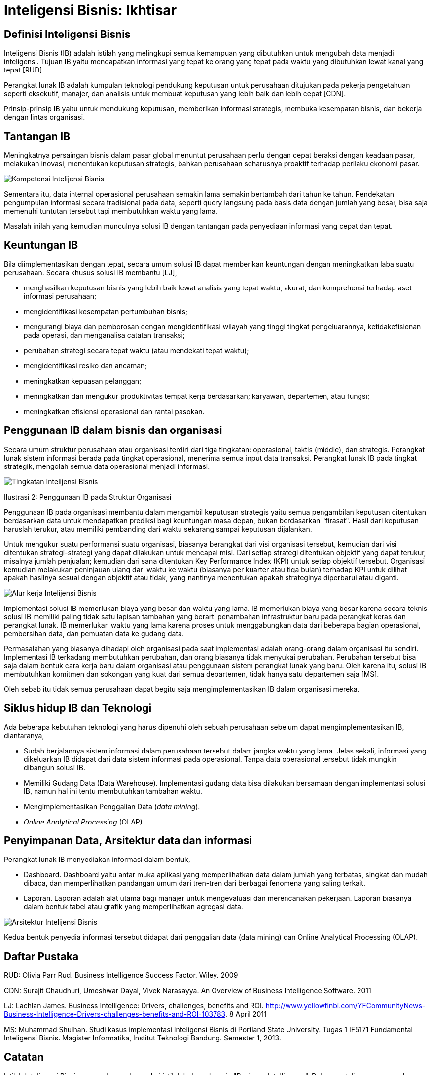=  Inteligensi Bisnis: Ikhtisar

==  Definisi Inteligensi Bisnis

Inteligensi Bisnis (IB) adalah istilah yang melingkupi semua kemampuan yang
dibutuhkan untuk mengubah data menjadi inteligensi.
Tujuan IB yaitu mendapatkan informasi yang tepat ke orang yang tepat pada
waktu yang dibutuhkan lewat kanal yang tepat [RUD].

Perangkat lunak IB adalah kumpulan teknologi pendukung keputusan untuk
perusahaan ditujukan pada pekerja pengetahuan seperti eksekutif, manajer, dan
analisis untuk membuat keputusan yang lebih baik dan lebih cepat [CDN].

Prinsip-prinsip IB yaitu untuk mendukung keputusan, memberikan informasi
strategis, membuka kesempatan bisnis, dan bekerja dengan lintas organisasi.

==  Tantangan IB

Meningkatnya persaingan bisnis dalam pasar global menuntut perusahaan perlu
dengan cepat beraksi dengan keadaan pasar, melakukan inovasi, menentukan
keputusan strategis, bahkan perusahaan seharusnya proaktif terhadap perilaku
ekonomi pasar.

image::https://lh3.googleusercontent.com/4yl7qaomVn4CS7B5t53NbKXPFV73RUnjpS43AFOxeGta7EFVX814YwVfGx_467VG_JRZdswPAbKo7h4L7a2uF0FrT_JH9Gsu2hFLMf1Ht9HsQZsRd6aPpQBiNb2FCols0zau-iqrcx0PXZeTB3rCQ7KUjS9ZLYJRAi3_6D6eQvWiWbzQWXNTmOX1I9mjFUhWll6evA1NyKTmbmCJPAQGN1mj5EzL6NyCJGJYiEEs3GH6sXKB8SuIaoEil9Kp5XzYiAZdrb0ScmLoVYDLCDr_-vu4loqnBNw9fQSu4kQUYEBG22FINPYC6WFTLCsC-hSYjwxQIT5_xmN7EO8Mzn88zVoGOOGQcCI1bOpS693-2cHgx8deOspqz4Sf-HmVGHHjGlNsz8-ytP1_jVwG3uk72byQXAsTRNaYGI0wdrdc4kus8lv4zjXZxBK-fkYudnKLZZQnNvW8bqoFOrXIgKzjbRcu3cHCuiHCH3v14MRoiAUam554Pir5xZoRc_j-4EBjr79TTTSdlW477gdRvYpD_CgjmnYgUNepIkcwXcerGsN4Uoczt2LdAkDQ1GdYKGc4oCsU24AIqwtC_eNhA-YnOKsiXRUgvGC6fWdDsDBBLfzq8e_eCWFBwADgYsr54uZaa3KQGntizFKvumWZ7XxFe9nRjshbX1yCr3M6rPGtdCVUHOIVRwKIbIK9wjPC9ZWBUBePJgHQYDl1KGH8nalAzBSECh2GMatvP2zyG6TJUUVD5WJ6=w446-h229-no[Kompetensi Intelijensi Bisnis]

Sementara itu, data internal operasional perusahaan semakin lama semakin
bertambah dari tahun ke tahun.
Pendekatan pengumpulan informasi secara tradisional pada data, seperti query
langsung pada basis data dengan jumlah yang besar, bisa saja memenuhi tuntutan
tersebut tapi membutuhkan waktu yang lama.

Masalah inilah yang kemudian munculnya solusi IB dengan tantangan pada
penyediaan informasi yang cepat dan tepat.

==  Keuntungan IB

Bila diimplementasikan dengan tepat, secara umum solusi IB dapat memberikan
keuntungan dengan meningkatkan laba suatu perusahaan.
Secara khusus solusi IB membantu [LJ],

*  menghasilkan keputusan bisnis yang lebih baik lewat analisis yang tepat
   waktu, akurat, dan komprehensi terhadap aset informasi perusahaan;

*  mengidentifikasi kesempatan pertumbuhan bisnis;

*  mengurangi biaya dan pemborosan dengan mengidentifikasi wilayah yang tinggi
   tingkat pengeluarannya, ketidakefisienan pada operasi, dan menganalisa
   catatan transaksi;

*  perubahan strategi secara tepat waktu (atau mendekati tepat waktu);

*  mengidentifikasi resiko dan ancaman;

*  meningkatkan kepuasan pelanggan;

*  meningkatkan dan mengukur produktivitas tempat kerja berdasarkan; karyawan,
   departemen, atau fungsi;

*  meningkatkan efisiensi operasional dan rantai pasokan.


==  Penggunaan IB dalam bisnis dan organisasi

Secara umum struktur perusahaan atau organisasi terdiri dari tiga tingkatan:
operasional, taktis (middle), dan strategis.
Perangkat lunak sistem informasi berada pada tingkat operasional, menerima
semua input data transaksi.
Perangkat lunak IB pada tingkat strategik, mengolah semua data operasional
menjadi informasi.

image::https://lh3.googleusercontent.com/Ug7sNjcUDZrd0xS-7ZeF1DunA1NpQnbDKqT9Ilgd1w_lU2_K10vX0XfmU9BzMCZu8GU93BVoOz9H4cW4_JX80_RgQh1Yksj20p-ydSnOcFLpHz7J3AxbvZcPoPUG6KnYnp1T_ve700dH4ywOm7hB5a6qp3HF15iJqteyV48bXLOeJ0nH3nJ_NerHlJh3JQ4MmMqtfd7xJJM9HtF8Pe8FxvK0O-DA-3VTDb6Zq2v_dBCBKScFPRz1zDielYg8Pv2ExwEDxUa-bYnvxyCzzHINmY4GII7vqiIB4snlF2Mit_lEbEIFEZ5yomIP2yaut-A-JACzmdoeZQyVIFrODzDonBugEAI_rAFR3YC8INM9cJPTVbrUkY7gL37SLd4OJ4rVmg8tbUtPCWXr36W_dqSsvpQReWKp_YzpzRkgQMuOxXvahRizOsZO8D0D4DGGVHwuNaoIl5iZng7VrifuWQxbuHsg3wrIO1w0QPRVF36DWHLr5TbMleC_ZHELnh7ORW9jKuKXL-5LhownDINhQOFA2qttM4mfEbrS1YXoO3HpSAFpBsMHVhLKAaV-HlqfO8wruA3yn5VpH0yOhcpQitbBHY1y6W1BDF3lGYFq6_GAQPCDfzLx6_Q_ae6lqi0J82RQW1jyxOpfm7aCc6sHTMd-yqfhDv7mUFQuaJEJfO8UEksayjIrUgW7HVObyX8KSl2NgpMyChEmg4KvV4A2X3Pp_a0DyOW53cYOUtMjhaOZeAjVfZsO=w632-h246-no[Tingkatan Intelijensi Bisnis]
Ilustrasi 2: Penggunaan IB pada Struktur Organisasi

Penggunaan IB pada organisasi membantu dalam mengambil keputusan strategis
yaitu semua pengambilan keputusan ditentukan berdasarkan data untuk
mendapatkan prediksi bagi keuntungan masa depan, bukan berdasarkan "firasat".
Hasil dari keputusan haruslah terukur, atau memiliki pembanding dari waktu
sekarang sampai keputusan dijalankan.

Untuk mengukur suatu performansi suatu organisasi, biasanya berangkat dari
visi organisasi tersebut, kemudian dari visi ditentukan strategi-strategi yang
dapat dilakukan untuk mencapai misi.
Dari setiap strategi ditentukan objektif yang dapat terukur, misalnya jumlah
penjualan; kemudian dari sana ditentukan Key Performance Index (KPI) untuk
setiap objektif tersebut.
Organisasi kemudian melakukan peninjauan ulang dari waktu ke waktu (biasanya
per kuarter atau tiga bulan) terhadap KPI untuk dilihat apakah hasilnya sesuai
dengan objektif atau tidak, yang nantinya menentukan apakah strateginya
diperbarui atau diganti.

image::https://lh3.googleusercontent.com/stRs-XFT_F3xVGt7mi76Wk_xU68ouyiQN80WAtdWhmTf42oNQmG0nj-jzjhnUvYg8TwUwq-AwAaD2zP_YUuGt6smYcglhsKolewGs3hUiM0LTpzDwYAw6SwolT0f1XJE5lKN21Ijk4-GqSkMaU713Wiz1iFYfJxgXzdJKlFvJD-WrqBmJvZlBTwDJ4D9CnspGrcoTnky8RAJ8J-6meR_ont0up94Rx79MFW_3Y2Mh0oLro7vMwiuHMDwzs2hmPZNjMIM3NrR4gdoDB-OXv4T9Yi6vH545wqxp4LjkTwgrwL_JJuWPs1UF7lsQ7QfxBwLrNVS1SypFag8maq53mmnpmaFYWpPacX1ycOdaNrsNgQOr0mZVE9K4Xqpf-l8DaJBEikZxm-iNkeOmMOPhflv5IZDGhPLrByHCnb4YosW5TvhtiuYwo8V6-mKJGYyd_ySuJjbQep9vj3rT0hHK0ZO33YVLy-DCgh3wUIQ1n7R0qzWcprpZSL8ez7Hd6AzIY9tTRctMsD7-lckg8aWMO9VCOaMCbQcrqJnooXqh22i2guQVloMwFQYfBwU6_Eu-OGQ2R4-7cZ4EWrh5N_u4Pi4qBbIDZpMw7QUSDLHdA6zgSC2OVn7UgfCPHZhTJupfKdX0JrjaWvarXhnSVymWX-igM8w9r7Ja9AgDlWqA1B0n--7TKyAr2Bpu_bZE18_apMOCN4jDmDcA-obyuIssMBZ87rW9b1Ia524cfVqGWKCH_cOCSCS=w523-h335-no[Alur kerja Intelijensi Bisnis]

Implementasi solusi IB memerlukan biaya yang besar dan waktu yang lama.
IB memerlukan biaya yang besar karena secara teknis solusi IB memiliki paling
tidak satu lapisan tambahan yang berarti penambahan infrastruktur baru pada
perangkat keras dan perangkat lunak.
IB memerlukan waktu yang lama karena proses untuk menggabungkan data dari
beberapa bagian operasional, pembersihan data, dan pemuatan data ke gudang
data.

Permasalahan yang biasanya dihadapi oleh organisasi pada saat implementasi
adalah orang-orang dalam organisasi itu sendiri.
Implementasi IB terkadang membutuhkan perubahan, dan orang biasanya tidak
menyukai perubahan.
Perubahan tersebut bisa saja dalam bentuk cara kerja baru dalam organisasi
atau penggunaan sistem perangkat lunak yang baru.
Oleh karena itu, solusi IB membutuhkan komitmen dan sokongan yang kuat dari
semua departemen, tidak hanya satu departemen saja [MS].

Oleh sebab itu tidak semua perusahaan dapat begitu saja mengimplementasikan IB
dalam organisasi mereka.

==  Siklus hidup IB dan Teknologi

Ada beberapa kebutuhan teknologi yang harus dipenuhi oleh sebuah perusahaan
sebelum dapat mengimplementasikan IB, diantaranya,

*  Sudah berjalannya sistem informasi dalam perusahaan tersebut dalam jangka
   waktu yang lama.
   Jelas sekali, informasi yang dikeluarkan IB didapat dari data sistem
   informasi pada operasional.
   Tanpa data operasional tersebut tidak mungkin dibangun solusi IB.

*  Memiliki Gudang Data (Data Warehouse).
   Implementasi gudang data bisa dilakukan bersamaan dengan implementasi
   solusi IB, namun hal ini tentu membutuhkan tambahan waktu.

*  Mengimplementasikan Penggalian Data (_data mining_).

*  _Online Analytical Processing_ (OLAP).


==  Penyimpanan Data, Arsitektur data dan informasi

Perangkat lunak IB menyediakan informasi dalam bentuk,

*  Dashboard. Dashboard yaitu antar muka aplikasi yang memperlihatkan data
   dalam jumlah yang terbatas, singkat dan mudah dibaca, dan memperlihatkan
   pandangan umum dari tren-tren dari berbagai fenomena yang saling terkait.

*  Laporan. Laporan adalah alat utama bagi manajer untuk mengevaluasi dan
   merencanakan pekerjaan.
   Laporan biasanya dalam bentuk tabel atau grafik yang memperlihatkan
   agregasi data.


image::https://lh3.googleusercontent.com/8V3WMpk8Qdg_n1sx8cCaGhwXXjDZ9mi4pBV7XqP4fCYMdOmjdPwsre5_VN8I9li7sYVDBXj4ADUBtUyTZ_Pce1-8muOWKlwoow9F_UHvva_z3s-LSjep-x7A0YNBJhSHyTVjdysVCH1NXisc8tKOzMGtocyEpyCJKilpCx6MZfzQ0Kh3Mnj8tldTTN0Tgak2qOH8flTWXLOm81V8Ayr3NwXKKRWTTSnCluHD3DTMq1RGGY3T0LX_yrWHOG6n-RhV_lv6YaOmTq1CObEjieVQELfXSsAPX41O5DIRj2SM_iMZK9j5wgfqYujkrERuV-cn8EgHRhx3nM1tlqNtE2y-Q5XbTwPt4UsQ3LdVu9jzdFweFMdCksld3EQUVTkwZfWpsi-jQrtwOjgv6gbTRDkC5GK2Bbq1J_Cly1O-Fo6uQOyfxu7G9A21VEzfpSRI4qc5d9RyCnhXzrB2CcQxnbz71OvmAIZD1uALuEAjFLFwhVH80WAgymUlkS_V3X_GuPR9itM098Ka-NJGjksqKcTjZlUkF2HVoiMpIA3Wl4q8JfgbRw1z7QWleM2vFfCSzSrPXiDpjQWlE5HoUtPnUBCpArm_Bt4yLRxQ9rm-t1Dg29juoYPOGUBMnXNSnr0RD-QZfIdvuLLagg19oj--0kqazHPALn8JBGlg6YWyFnV7aVdEsK9Ao-YU5LGcU-PaUgEAof0-bVv7BXq_d1V-zlSoimCYtHr0yZ-HFMhwT8pDCkktkXM4=w704-h274-no[Arsitektur Intelijensi Bisnis]

Kedua bentuk penyedia informasi tersebut didapat dari penggalian data (data
mining) dan Online Analytical Processing (OLAP).

==  Daftar Pustaka

RUD: Olivia Parr Rud. Business Intelligence Success Factor. Wiley. 2009

CDN: Surajit Chaudhuri, Umeshwar Dayal, Vivek Narasayya. An Overview of Business Intelligence Software. 2011

LJ: Lachlan James. Business Intelligence: Drivers, challenges, benefits and
ROI.
http://www.yellowfinbi.com/YFCommunityNews-Business-Intelligence-Drivers-challenges-benefits-and-ROI-103783.
8 April 2011

MS: Muhammad Shulhan. Studi kasus implementasi Inteligensi Bisnis di Portland
State University. Tugas 1 IF5171 Fundamental Inteligensi Bisnis. Magister
Informatika, Institut Teknologi Bandung. Semester 1, 2013.

==  Catatan

Istilah Inteligensi Bisnis merupakan saduran dari istilah bahasa Inggris
"Business Intelligence".
Beberapa tulisan menggunakan istilah "Intelijen Bisnis" yang menurut saya
kurang tepat karena kata intelijen--menurut KBBI--artinya

	"orang yg bertugas mencari (meng-amat-amati) seseorang; dinas rahasia"

sementara kata inteligensi yang bermakna

	"daya reaksi atau penyesuaian yang cepat dan tepat, baik secara fisik
	maupun mental, terhadap pengalaman baru, membuat pengalaman dan
	pengetahuan yang telah dimiliki siap untuk dipakai apabila dihadapkan
	pada fakta atau kondisi baru; kecerdasan"

lebih tepat mencerminkan sistem IB karena data IB berasal dari data
operasional yang selalu berubah.
Alasan lain, bidang ilmu bernama "Artificial Intelligence" disadur menjadi
"Kecerdasan buatan" bukan "intelijen buatan".
